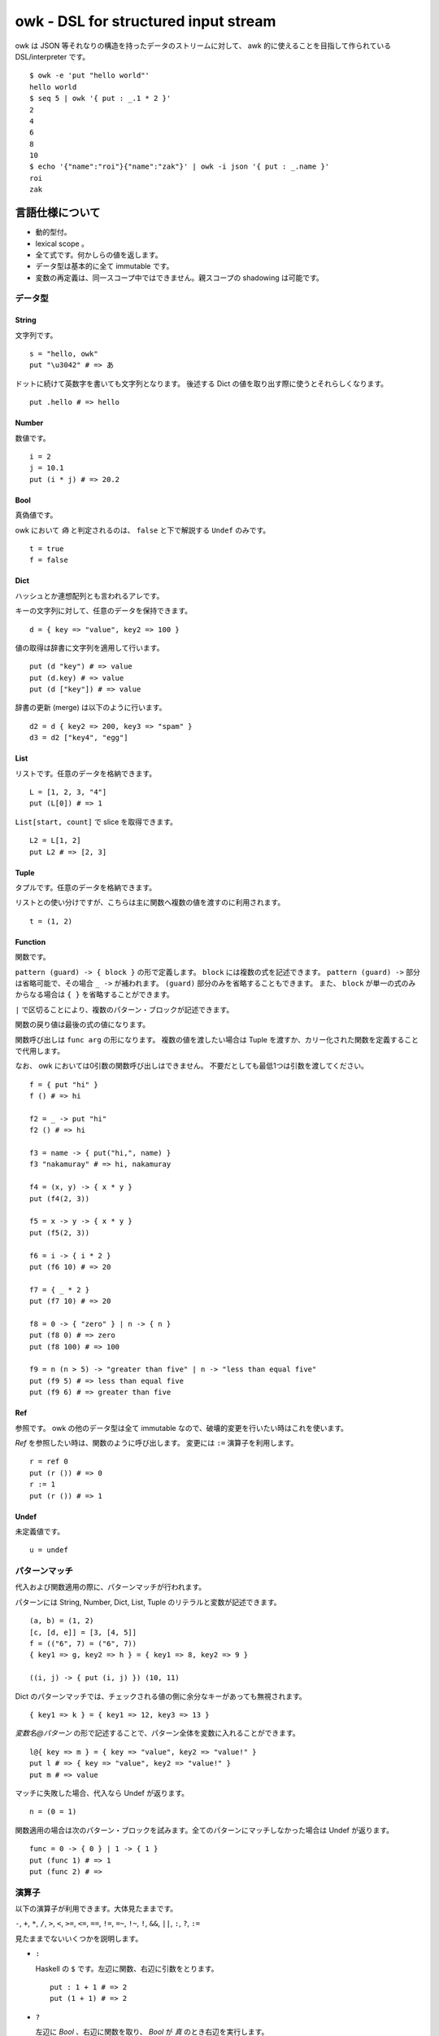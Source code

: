 =====================================
owk - DSL for structured input stream
=====================================

owk は JSON 等それなりの構造を持ったデータのストリームに対して、
awk 的に使えることを目指して作られている DSL/interpreter です。

::

  $ owk -e 'put "hello world"'
  hello world
  $ seq 5 | owk '{ put : _.1 * 2 }'
  2
  4
  6
  8
  10
  $ echo '{"name":"roi"}{"name":"zak"}' | owk -i json '{ put : _.name }'
  roi
  zak



言語仕様について
================

- 動的型付。
- lexical scope 。
- 全て式です。何かしらの値を返します。
- データ型は基本的に全て immutable です。
- 変数の再定義は、同一スコープ中ではできません。親スコープの shadowing は可能です。

データ型
--------

String
~~~~~~

文字列です。

::

  s = "hello, owk"
  put "\u3042" # => あ

ドットに続けて英数字を書いても文字列となります。
後述する Dict の値を取り出す際に使うとそれらしくなります。

::

  put .hello # => hello

Number
~~~~~~

数値です。

::

  i = 2
  j = 10.1
  put (i * j) # => 20.2

Bool
~~~~

真偽値です。

owk において `偽` と判定されるのは、 ``false`` と下で解説する ``Undef`` のみです。

::

  t = true
  f = false

Dict
~~~~

ハッシュとか連想配列とも言われるアレです。

キーの文字列に対して、任意のデータを保持できます。

::

  d = { key => "value", key2 => 100 }

値の取得は辞書に文字列を適用して行います。

::

  put (d "key") # => value
  put (d.key) # => value
  put (d ["key"]) # => value

辞書の更新 (merge) は以下のように行います。

::

  d2 = d { key2 => 200, key3 => "spam" }
  d3 = d2 ["key4", "egg"]

List
~~~~

リストです。任意のデータを格納できます。

::

  L = [1, 2, 3, "4"]
  put (L[0]) # => 1

``List[start, count]`` で slice を取得できます。

::

  L2 = L[1, 2]
  put L2 # => [2, 3]

Tuple
~~~~~

タプルです。任意のデータを格納できます。

リストとの使い分けですが、こちらは主に関数へ複数の値を渡すのに利用されます。

::

  t = (1, 2)

Function
~~~~~~~~

関数です。

``pattern (guard) -> { block }`` の形で定義します。
``block`` には複数の式を記述できます。
``pattern (guard) ->`` 部分は省略可能で、その場合 ``_ ->`` が補われます。
``(guard)`` 部分のみを省略することもできます。
また、 ``block`` が単一の式のみからなる場合は ``{ }`` を省略することができます。

``|`` で区切ることにより、複数のパターン・ブロックが記述できます。

関数の戻り値は最後の式の値になります。

関数呼び出しは ``func arg`` の形になります。
複数の値を渡したい場合は Tuple を渡すか、カリー化された関数を定義することで代用します。

なお、 owk においては0引数の関数呼び出しはできません。
不要だとしても最低1つは引数を渡してください。

::

  f = { put "hi" }
  f () # => hi

  f2 = _ -> put "hi"
  f2 () # => hi

  f3 = name -> { put("hi,", name) }
  f3 "nakamuray" # => hi, nakamuray

  f4 = (x, y) -> { x * y }
  put (f4(2, 3))

  f5 = x -> y -> { x * y }
  put (f5(2, 3))

  f6 = i -> { i * 2 }
  put (f6 10) # => 20

  f7 = { _ * 2 }
  put (f7 10) # => 20

  f8 = 0 -> { "zero" } | n -> { n }
  put (f8 0) # => zero
  put (f8 100) # => 100

  f9 = n (n > 5) -> "greater than five" | n -> "less than equal five"
  put (f9 5) # => less than equal five
  put (f9 6) # => greater than five

Ref
~~~

参照です。 owk の他のデータ型は全て immutable なので、破壊的変更を行いたい時はこれを使います。

`Ref` を参照したい時は、関数のように呼び出します。
変更には ``:=`` 演算子を利用します。

::

  r = ref 0
  put (r ()) # => 0
  r := 1
  put (r ()) # => 1

Undef
~~~~~

未定義値です。

::

  u = undef


パターンマッチ
--------------

代入および関数適用の際に、パターンマッチが行われます。

パターンには String, Number, Dict, List, Tuple のリテラルと変数が記述できます。

::

  (a, b) = (1, 2)
  [c, [d, e]] = [3, [4, 5]]
  f = (("6", 7) = ("6", 7))
  { key1 => g, key2 => h } = { key1 => 8, key2 => 9 }
  
  ((i, j) -> { put (i, j) }) (10, 11)


Dict のパターンマッチでは、チェックされる値の側に余分なキーがあっても無視されます。

::

  { key1 => k } = { key1 => 12, key3 => 13 }

`変数名@パターン` の形で記述することで、パターン全体を変数に入れることができます。

::

  l@{ key => m } = { key => "value", key2 => "value!" }
  put l # => { key => "value", key2 => "value!" }
  put m # => value


マッチに失敗した場合、代入なら Undef が返ります。

::

  n = (0 = 1)

関数適用の場合は次のパターン・ブロックを試みます。全てのパターンにマッチしなかった場合は Undef が返ります。

::

  func = 0 -> { 0 } | 1 -> { 1 }
  put (func 1) # => 1
  put (func 2) # =>

演算子
------

以下の演算子が利用できます。大体見たままです。

``-``, ``+``, ``*``, ``/``,
``>``, ``<``, ``>=``, ``<=``,
``==``, ``!=``, ``=~``, ``!~``,
``!``, ``&&``, ``||``, ``:``, ``?``, ``:=``

見たままでないいくつかを説明します。

- ``:``

  Haskell の ``$`` です。左辺に関数、右辺に引数をとります。

  ::

    put : 1 + 1 # => 2
    put (1 + 1) # => 2

- ``?``

  左辺に `Bool` 、右辺に関数を取り、 `Bool` が `真` のとき右辺を実行します。

  ::

    true ? { put "hi" } # => hi
    false ? { put "hi?" }

- ``:=``

  上記 `Ref` の説明参照。

バッククオートで囲むことで、演算子を変数名として参照・代入がきます。

::

  put : `+` 1 2  # => 3

  `+:` = x -> y -> put (x, "plus", y)
  1 +: 2  # => 1 plus 2


構文
----

owk スクリプトは、上記のデータ型と演算子を組み合わせた式の羅列になります。
式同士はセミコロン、もしくは改行で区切られます。
式中に改行を書きたい場合はバックスラッシュで改行をエスケープできます。

なお、以下の箇所では改行は無視されます。

- Dict, List and Tuple 中の `,` の左右
- 関数定義の区切りの `|` の左右
- 2項演算子の右側

コメントは ``#`` から改行までです。

組み込み関数
------------

TODO: いつか書く。


owk コマンドについて
====================

実行ファイルであるところの ``owk`` コマンドについて説明します。

``owk`` は引数で渡された owk script をまず一度評価し、
最後の式を ``main`` 関数として扱います。
その後標準入力から読み込まれたデータを一つずつ ``main`` 関数に渡していきます。
最後に、もし定義されていれば ``end`` 関数を実行し、終了します。

::

  $ seq 10 | owk 'put "init"; end = { put "end" }; main = input -> { put("[", input.0, "]") }'
  init
  [ 1 ]
  [ 2 ]
  [ 3 ]
  [ 4 ]
  [ 5 ]
  [ 6 ]
  [ 7 ]
  [ 8 ]
  [ 9 ]
  [ 10 ]
  end

入力は、標準では一行毎に読み込まれ、空白文字で分割されて、
行全体がキー ``0``, 分割された値がキー ``1`` から順番に割り振られ、
`Dict` に格納されて渡されます。

``-e`` オプションを指定することで、
入力を読み込まず渡された script を実行するだけの `eval` モードになります。

::

  $ seq 10 | owk -e 'put "hi"'
  hi

``-r`` オプションを指定することで、
入力を畳み込む `reduce (fold)` モードになります。
``-r`` オプションは script 文字列を2つ受け取り、
最初のものを畳み込み関数、2つ目のものを初期値として扱います。
初期値は省略可能で、その場合 `undef` が渡ります。

::

  $ seq 10 | owk -r 'acc -> i -> { acc + i.1 }' 0
  55
  $ seq 10 | owk -r 'acc -> i -> { acc + i.1 }'
  55

また、複数の owk script を渡すことで、それぞれを連結して実行することができます。

::

  $ seq 10 | owk '{ put : _.1 + 1 }' '{ put : _ * 2 }' -r 'acc -> i -> acc + i'
  130

入力をどのようにパースするかは ``-i`` オプションで指定できます。
デフォルトでは行ごとにスペースで分割し、数値もしくは文字列として、
数値をキーにした辞書に格納され、渡ります。

::

  $ echo '1 2 three' | owk '{ put _ }'
  {0 => "1 2 three", 1 => 1, 2 => 2, 3 => "three"}

例えば ``-i json`` と指定することで、 JSON としてパースするようになります。

::

  $ echo '{ "value": 1 } { "value": 2 } { "value": 3 }' | owk -i json -m 'put $.value'
  1 
  2 
  3 

また、出力をどのように変換するかは ``-o`` オプションで指定できます。

::

  $ owk -o json -e 'put { key => "value", key2 => 100 }'
  {"key2":100,"key":"value"}
